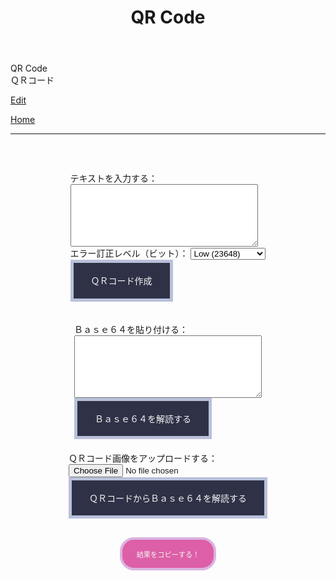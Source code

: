 #+TITLE: QR Code

#+BEGIN_EXPORT html
<div class="engt">QR Code</div>
<div class="japt">ＱＲコード</div>
#+END_EXPORT

[[https://github.com/ahisu6/ahisu6.github.io/edit/main/src/pgp/qr.org][Edit]]

[[file:./index.org][Home]]

-----

#+BEGIN_EXPORT html
<head>
    <meta charset="UTF-8">
    <meta name="viewport" content="width=device-width, initial-scale=1.0">
    <script src="https://ahisu6.github.io/assets/js/qrcode.js"></script>
    <script src="https://ahisu6.github.io/assets/js/jsQR.min.js"></script>
    <style>
        .container {
            display: flex;
            flex-direction: column;
            align-items: center;
            margin-top: 50px;
        }
        .input-group {
            margin: 10px 0;
        }
        textarea {
            width: 300px;
            height: 100px;
        }
        #qrcode {
            margin-top: 20px;
        }
        pre {
            white-space: pre-wrap; /* CSS3 */
            word-wrap: break-word; /* IE 5.5-7 */
            overflow-wrap: break-word; /* CSS3 */
        }

button { display: inline-block; padding: 1.3em 2em; font-size: inherit; text-align: center; color: whitesmoke; background-color: #2F3247; border: 0.4em solid #B9C1DA; } button.copy { background-color: #DD5FA7; color: whitesmoke; border: 0.4em solid #DAB4E1; font-size: 0.8em; border-radius: 2em; } button:hover { color: #2F3247 !important; border: 0.4em solid #B9C1DA !important; background-color: #B9C1DA !important; }


    </style>
</head>
<body>
    <div class="container">
        <div class="input-group">
            <label for="textInput">テキストを入力する：</label><br>
            <textarea id="textInput"></textarea><br>
            <label for="errorCorrection">エラー訂正レベル（ビット）：</label>
            <select id="errorCorrection">
                <option value="L" selected>Low (23648)</option>
                <option value="M">Medium (18672)</option>
                <option value="Q">Quartile (13328)</option>
                <option value="H">High (10208)</option>
            </select><br>
            <button onclick="convertToBase64AndQR()">ＱＲコード作成</button>
            <p id="bitCount"></p>
        </div>
        <div class="input-group">
            <label for="base64Input">Ｂａｓｅ６４を貼り付ける：</label><br>
            <textarea id="base64Input"></textarea><br>
            <button onclick="decodeBase64()">Ｂａｓｅ６４を解読する</button>
        </div>
        <div class="input-group">
            <label for="qrInput">ＱＲコード画像をアップロードする：</label><br>
            <input type="file" id="qrInput" accept="image/*" onchange="decodeQRCode()"><br>
            <button onclick="decodeBase64FromQRCode()">ＱＲコードからＢａｓｅ６４を解読する</button>
        </div>
        <div id="qrcode"></div>
        <button class="copy" onclick="copy('decodedText')">結果をコピーする！</button>
        <pre id="decodedText"></pre>
    </div>

    <script>
        function copy(id1, id2 = null) {
            const text1 = document.getElementById(id1).innerText;
            const text2 = id2 ? document.getElementById(id2).innerText : '';
            const combinedText = text1 + (text2 ? "\n\n" + text2 : '');
            navigator.clipboard.writeText(combinedText);
        }

        function convertToBase64AndQR() {
            const textInput = document.getElementById('textInput').value;
            const base64 = btoa(unescape(encodeURIComponent(textInput)));
            const bitCount = (base64.length * 8)+20; // Need to add 20 because that's what the QR JS is doing for some reason...
            document.getElementById('bitCount').innerText = `Total Bits: ${bitCount}`;

            const errorCorrection = document.getElementById('errorCorrection').value;
            const qr = qrcode(40, errorCorrection); // Uses version 40 for maximum capacity.
            qr.addData(base64);
            qr.make();

            document.getElementById('qrcode').innerHTML = qr.createImgTag(5);
        }

        function decodeBase64() {
            const base64Input = document.getElementById('base64Input').value;
            try {
                const decodedText = decodeURIComponent(escape(atob(base64Input)));
                document.getElementById('decodedText').innerText = `Decoded Text:\n${decodedText}`;
            } catch (error) {
                document.getElementById('decodedText').innerText = 'Error: Invalid Base64 input';
            }
        }

        function decodeQRCode() {
            const fileInput = document.getElementById('qrInput');
            const file = fileInput.files[0];
            if (!file) {
                return;
            }

            const reader = new FileReader();
            reader.onload = function(event) {
                const img = new Image();
                img.onload = function() {
                    const canvas = document.createElement('canvas');
                    const context = canvas.getContext('2d');
                    canvas.width = img.width;
                    canvas.height = img.height;
                    context.drawImage(img, 0, 0);
                    const imageData = context.getImageData(0, 0, canvas.width, canvas.height);
                    const code = jsQR(imageData.data, canvas.width, canvas.height);
                    if (code) {
                        document.getElementById('decodedText').innerText = `Decoded QR Code Text:\n${code.data}`;
                    } else {
                        document.getElementById('decodedText').innerText = 'Error: No QR code found';
                    }
                };
                img.src = event.target.result;
            };
            reader.readAsDataURL(file);
        }

        function decodeBase64FromQRCode() {
            const fileInput = document.getElementById('qrInput');
            const file = fileInput.files[0];
            if (!file) {
                return;
            }

            const reader = new FileReader();
            reader.onload = function(event) {
                const img = new Image();
                img.onload = function() {
                    const canvas = document.createElement('canvas');
                    const context = canvas.getContext('2d');
                    canvas.width = img.width;
                    canvas.height = img.height;
                    context.drawImage(img, 0, 0);
                    const imageData = context.getImageData(0, 0, canvas.width, canvas.height);
                    const code = jsQR(imageData.data, canvas.width, canvas.height);
                    if (code) {
                        try {
                            const decodedText = decodeURIComponent(escape(atob(code.data)));
                            document.getElementById('decodedText').innerText = `Decoded Base64 from QR Code:\n${decodedText}`;
                        } catch (error) {
                            document.getElementById('decodedText').innerText = 'Error: Invalid Base64 in QR code';
                        }
                    } else {
                        document.getElementById('decodedText').innerText = 'Error: No QR code found';
                    }
                };
                img.src = event.target.result;
            };
            reader.readAsDataURL(file);
        }
    </script>
</body>




#+END_EXPORT
